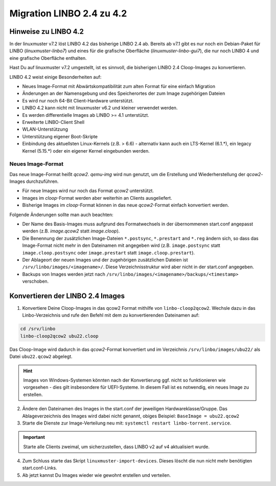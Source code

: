 .. _migration-linbo-label:

==========================
Migration LINBO 2.4 zu 4.2
==========================

.. sectionauthor:: `@cweikl <https://ask.linuxmuster.net/u/cweikl>`_


Hinweise zu LINBO 4.2
=====================

In der linuxmuster v7.2 löst LINBO 4.2 das bisherige LINBO 2.4 ab. Bereits ab v7.1 gibt es nur noch ein Debian-Paket für LINBO (`linuxmuster-linbo7`) und eines für die grafische Oberfläche (`linuxmuster-linbo-gui7`), die nur noch LINBO 4 und eine grafische Oberfläche enthalten.

Hast Du auf linuxmuster v7.2 umgestellt, ist es sinnvoll, die bisherigen LINBO 2.4 Cloop-Images zu konvertieren.

LINBO 4.2 weist einige Besonderheiten auf:

* Neues Image-Format mit Abwärtskompatibilität zum alten Format für eine einfach Migration
* Änderungen an der Namensgebung und des Speicherortes der zum Image zugehörigen Dateien
* Es wird nur noch 64-Bit Client-Hardware unterstützt.
* LINBO 4.2 kann nicht mit linuxmuster v6.2 und kleiner verwendet werden.
* Es werden differentielle Images ab LINBO >= 4.1 unterstützt.
* Erweiterte LINBO-Client Shell
* WLAN-Unterstützung
* Unterstützung eigener Boot-Skripte
* Einbindung des aktuellsten Linux-Kernels (z.B. > 6.6) - alternativ kann auch ein LTS-Kernel (6.1.*), ein legacy Kernel (5.15.*) oder ein eigener Kernel eingebunden werden.

Neues Image-Format
------------------

Das neue Image-Format heißt `qcow2`. `qemu-img` wird nun genutzt, um die Erstellung und Wiederherstellung der `qcow2`-Images durchzuführen.

* Für neue Images wird nur noch das Format `qcow2` unterstützt. 
* Images im `cloop`-Format werden aber weiterhin an Clients ausgeliefert.
* Bisherige Images im `cloop`-Format können in das neue `qcow2`-Format einfach konvertiert werden.

Folgende Änderungen sollte man auch beachten:

* Der Name des Basis-Images muss aufgrund des Formatwechsels in der übernommenen start.conf angepasst werden (z.B. `image.qcow2` statt `image.cloop`).
* Die Benennung der zusätzlichen Image-Dateien ``*.postsync``, ``*.prestart`` and ``*.reg`` ändern sich, so dass das Image-Format nicht mehr in den Dateinamen mit angegeben wird (z.B. ``image.postsync`` statt ``image.cloop.postsync`` oder ``image.prestart`` statt ``image.cloop.prestart``).
* Der Ablageort der neuen Images und der zugehörigen zusätzlichen Dateien ist ``/srv/linbo/images/<imagename>/``. Diese Verzeichnisstruktur wird aber nicht in der start.conf angegeben.
* Backups von Images werden jetzt nach ``/srv/linbo/images/<imagename>/backups/<timestamp>`` verschoben.



Konvertieren der LINBO 2.4 Images
=================================

1. Konvertiere Deine Cloop-Images in das qcow2 Format mithilfe von ``linbo-cloop2qcow2``. Wechsle dazu in das Linbo-Verzeichnis und rufe den Befehl mit dem zu konvertierenden Dateinamen auf:

.. code::

   cd /srv/linbo 
   linbo-cloop2qcow2 ubu22.cloop

Das Cloop-Image wird dadurch in das `qcow2`-Format konvertiert und im Verzeichnis ``/srv/linbo/images/ubu22/`` als Datei ``ubu22.qcow2`` abgelegt.

.. hint::

   Images von Windows-Systemen könnten nach der Konvertierung ggf. nicht so funktionieren wie vorgesehen - dies gilt insbesondere für UEFI-Systeme. In diesem Fall ist es notwendig, ein neues Image zu erstellen.

2. Ändere den Dateinamen des Images in the start.conf der jeweiligen Hardwareklasse/Gruppe. Das Ablageverzeichnis des Images wird dabei nicht genannt, obiges Beispiel: ``BaseImage = ubu22.qcow2``
3. Starte die Dienste zur Image-Verteilung neu mit: ``systemctl restart linbo-torrent.service``.

.. important::

   Starte alle Clients zweimal, um sicherzustellen, dass LINBO v2 auf v4 aktualisiert wurde.


4. Zum Schluss starte das Skript ``linuxmuster-import-devices``. Dieses löscht die nun nicht mehr benötigten start.conf-Links.
5. Ab jetzt kannst Du Images wieder wie gewohnt erstellen und verteilen.



